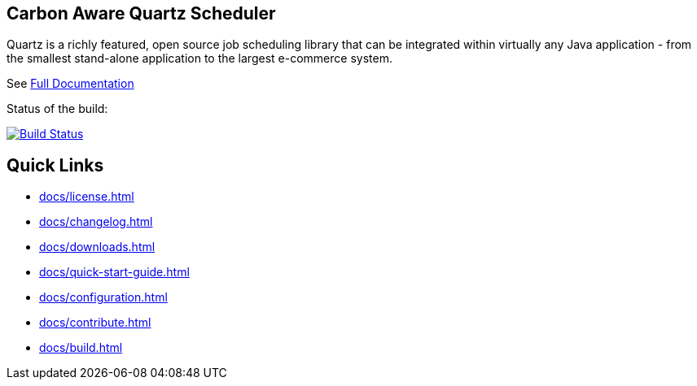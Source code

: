 == Carbon Aware Quartz Scheduler

Quartz is a richly featured, open source job scheduling library that can be 
integrated within virtually any Java application - from the smallest stand-alone 
application to the largest e-commerce system.

See <<docs/index.adoc#,Full Documentation>>

Status of the build:
[link="https://dev.azure.com/TerracottaCI/quartz/_build/latest?definitionId=24"]
image::https://dev.azure.com/TerracottaCI/quartz/_apis/build/status/quartz-scheduler.quartz[Build Status]

== Quick Links

* <<docs/license.adoc#>>
* <<docs/changelog.adoc#>>
* <<docs/downloads.adoc#>>
* <<docs/quick-start-guide.adoc#>>
* <<docs/configuration.adoc#>>
* <<docs/contribute.adoc#>>
* <<docs/build.adoc#>>

